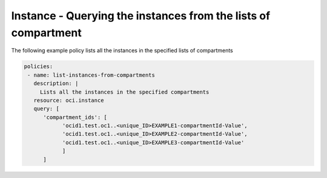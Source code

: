 .. _instanceinstancecompute:

Instance - Querying the instances from the lists of compartment
===============================================================

The following example policy lists all the instances in the specified lists of compartments


.. code-block:: yaml

    policies:
     - name: list-instances-from-compartments
       description: |
         Lists all the instances in the specified compartments
       resource: oci.instance
       query: [
          'compartment_ids': [
                'ocid1.test.oc1..<unique_ID>EXAMPLE1-compartmentId-Value',
                'ocid1.test.oc1..<unique_ID>EXAMPLE2-compartmentId-Value',
                'ocid1.test.oc1..<unique_ID>EXAMPLE3-compartmentId-Value'
                ]
          ]